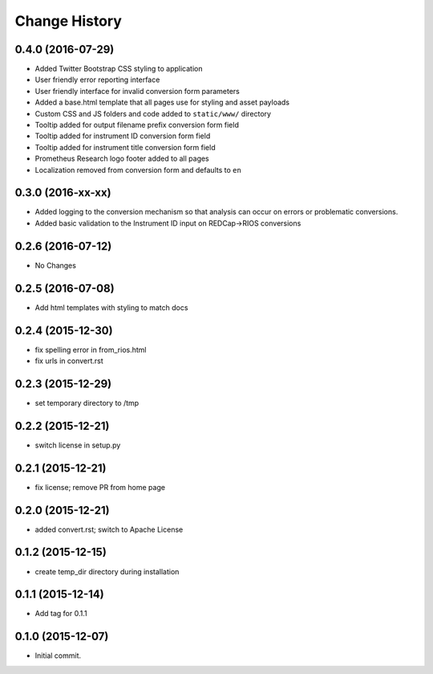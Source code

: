 **************
Change History
**************


0.4.0 (2016-07-29)
==================

* Added Twitter Bootstrap CSS styling to application
* User friendly error reporting interface
* User friendly interface for invalid conversion form parameters
* Added a base.html template that all pages use for styling and asset payloads
* Custom CSS and JS folders and code added to ``static/www/`` directory
* Tooltip added for output filename prefix conversion form field
* Tooltip added for instrument ID conversion form field
* Tooltip added for instrument title conversion form field
* Prometheus Research logo footer added to all pages
* Localization removed from conversion form and defaults to ``en``

0.3.0 (2016-xx-xx)
==================

* Added logging to the conversion mechanism so that analysis can occur on
  errors or problematic conversions.
* Added basic validation to the Instrument ID input on REDCap->RIOS conversions

0.2.6 (2016-07-12)
==================

* No Changes

0.2.5 (2016-07-08)
==================

* Add html templates with styling to match docs

0.2.4 (2015-12-30)
==================

* fix spelling error in from_rios.html
* fix urls in convert.rst

0.2.3 (2015-12-29)
==================

* set temporary directory to /tmp

0.2.2 (2015-12-21)
==================

* switch license in setup.py

0.2.1 (2015-12-21)
==================

* fix license; remove PR from home page

0.2.0 (2015-12-21)
==================

* added convert.rst; switch to Apache License

0.1.2 (2015-12-15)
==================

* create temp_dir directory during installation

0.1.1 (2015-12-14)
==================

* Add tag for 0.1.1

0.1.0 (2015-12-07)
==================

* Initial commit.


